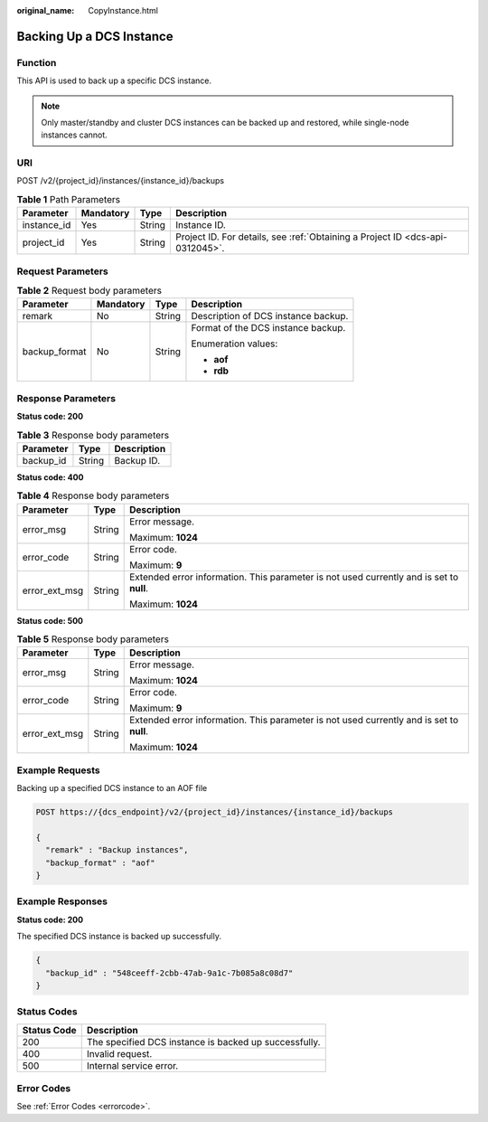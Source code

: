 :original_name: CopyInstance.html

.. _CopyInstance:

Backing Up a DCS Instance
=========================

Function
--------

This API is used to back up a specific DCS instance.

.. note::

   Only master/standby and cluster DCS instances can be backed up and restored, while single-node instances cannot.

URI
---

POST /v2/{project_id}/instances/{instance_id}/backups

.. table:: **Table 1** Path Parameters

   +-------------+-----------+--------+-------------------------------------------------------------------------------+
   | Parameter   | Mandatory | Type   | Description                                                                   |
   +=============+===========+========+===============================================================================+
   | instance_id | Yes       | String | Instance ID.                                                                  |
   +-------------+-----------+--------+-------------------------------------------------------------------------------+
   | project_id  | Yes       | String | Project ID. For details, see :ref:`Obtaining a Project ID <dcs-api-0312045>`. |
   +-------------+-----------+--------+-------------------------------------------------------------------------------+

Request Parameters
------------------

.. table:: **Table 2** Request body parameters

   +-----------------+-----------------+-----------------+-------------------------------------+
   | Parameter       | Mandatory       | Type            | Description                         |
   +=================+=================+=================+=====================================+
   | remark          | No              | String          | Description of DCS instance backup. |
   +-----------------+-----------------+-----------------+-------------------------------------+
   | backup_format   | No              | String          | Format of the DCS instance backup.  |
   |                 |                 |                 |                                     |
   |                 |                 |                 | Enumeration values:                 |
   |                 |                 |                 |                                     |
   |                 |                 |                 | -  **aof**                          |
   |                 |                 |                 |                                     |
   |                 |                 |                 | -  **rdb**                          |
   +-----------------+-----------------+-----------------+-------------------------------------+

Response Parameters
-------------------

**Status code: 200**

.. table:: **Table 3** Response body parameters

   ========= ====== ===========
   Parameter Type   Description
   ========= ====== ===========
   backup_id String Backup ID.
   ========= ====== ===========

**Status code: 400**

.. table:: **Table 4** Response body parameters

   +-----------------------+-----------------------+------------------------------------------------------------------------------------------+
   | Parameter             | Type                  | Description                                                                              |
   +=======================+=======================+==========================================================================================+
   | error_msg             | String                | Error message.                                                                           |
   |                       |                       |                                                                                          |
   |                       |                       | Maximum: **1024**                                                                        |
   +-----------------------+-----------------------+------------------------------------------------------------------------------------------+
   | error_code            | String                | Error code.                                                                              |
   |                       |                       |                                                                                          |
   |                       |                       | Maximum: **9**                                                                           |
   +-----------------------+-----------------------+------------------------------------------------------------------------------------------+
   | error_ext_msg         | String                | Extended error information. This parameter is not used currently and is set to **null**. |
   |                       |                       |                                                                                          |
   |                       |                       | Maximum: **1024**                                                                        |
   +-----------------------+-----------------------+------------------------------------------------------------------------------------------+

**Status code: 500**

.. table:: **Table 5** Response body parameters

   +-----------------------+-----------------------+------------------------------------------------------------------------------------------+
   | Parameter             | Type                  | Description                                                                              |
   +=======================+=======================+==========================================================================================+
   | error_msg             | String                | Error message.                                                                           |
   |                       |                       |                                                                                          |
   |                       |                       | Maximum: **1024**                                                                        |
   +-----------------------+-----------------------+------------------------------------------------------------------------------------------+
   | error_code            | String                | Error code.                                                                              |
   |                       |                       |                                                                                          |
   |                       |                       | Maximum: **9**                                                                           |
   +-----------------------+-----------------------+------------------------------------------------------------------------------------------+
   | error_ext_msg         | String                | Extended error information. This parameter is not used currently and is set to **null**. |
   |                       |                       |                                                                                          |
   |                       |                       | Maximum: **1024**                                                                        |
   +-----------------------+-----------------------+------------------------------------------------------------------------------------------+

Example Requests
----------------

Backing up a specified DCS instance to an AOF file

.. code-block:: text

   POST https://{dcs_endpoint}/v2/{project_id}/instances/{instance_id}/backups

   {
     "remark" : "Backup instances",
     "backup_format" : "aof"
   }

Example Responses
-----------------

**Status code: 200**

The specified DCS instance is backed up successfully.

.. code-block::

   {
     "backup_id" : "548ceeff-2cbb-47ab-9a1c-7b085a8c08d7"
   }

Status Codes
------------

=========== =====================================================
Status Code Description
=========== =====================================================
200         The specified DCS instance is backed up successfully.
400         Invalid request.
500         Internal service error.
=========== =====================================================

Error Codes
-----------

See :ref:`Error Codes <errorcode>`.
